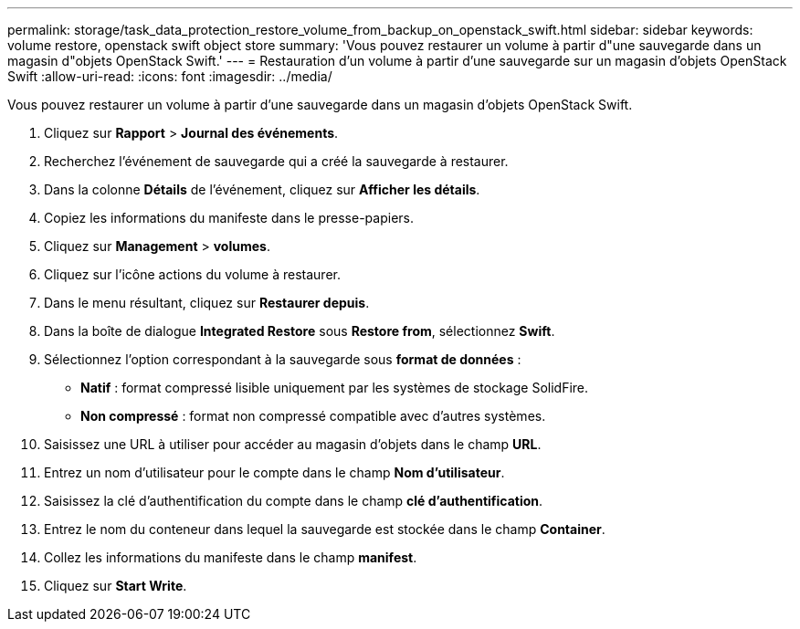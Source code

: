 ---
permalink: storage/task_data_protection_restore_volume_from_backup_on_openstack_swift.html 
sidebar: sidebar 
keywords: volume restore, openstack swift object store 
summary: 'Vous pouvez restaurer un volume à partir d"une sauvegarde dans un magasin d"objets OpenStack Swift.' 
---
= Restauration d'un volume à partir d'une sauvegarde sur un magasin d'objets OpenStack Swift
:allow-uri-read: 
:icons: font
:imagesdir: ../media/


[role="lead"]
Vous pouvez restaurer un volume à partir d'une sauvegarde dans un magasin d'objets OpenStack Swift.

. Cliquez sur *Rapport* > *Journal des événements*.
. Recherchez l'événement de sauvegarde qui a créé la sauvegarde à restaurer.
. Dans la colonne *Détails* de l'événement, cliquez sur *Afficher les détails*.
. Copiez les informations du manifeste dans le presse-papiers.
. Cliquez sur *Management* > *volumes*.
. Cliquez sur l'icône actions du volume à restaurer.
. Dans le menu résultant, cliquez sur *Restaurer depuis*.
. Dans la boîte de dialogue *Integrated Restore* sous *Restore from*, sélectionnez *Swift*.
. Sélectionnez l'option correspondant à la sauvegarde sous *format de données* :
+
** *Natif* : format compressé lisible uniquement par les systèmes de stockage SolidFire.
** *Non compressé* : format non compressé compatible avec d'autres systèmes.


. Saisissez une URL à utiliser pour accéder au magasin d'objets dans le champ *URL*.
. Entrez un nom d'utilisateur pour le compte dans le champ *Nom d'utilisateur*.
. Saisissez la clé d'authentification du compte dans le champ *clé d'authentification*.
. Entrez le nom du conteneur dans lequel la sauvegarde est stockée dans le champ *Container*.
. Collez les informations du manifeste dans le champ *manifest*.
. Cliquez sur *Start Write*.


